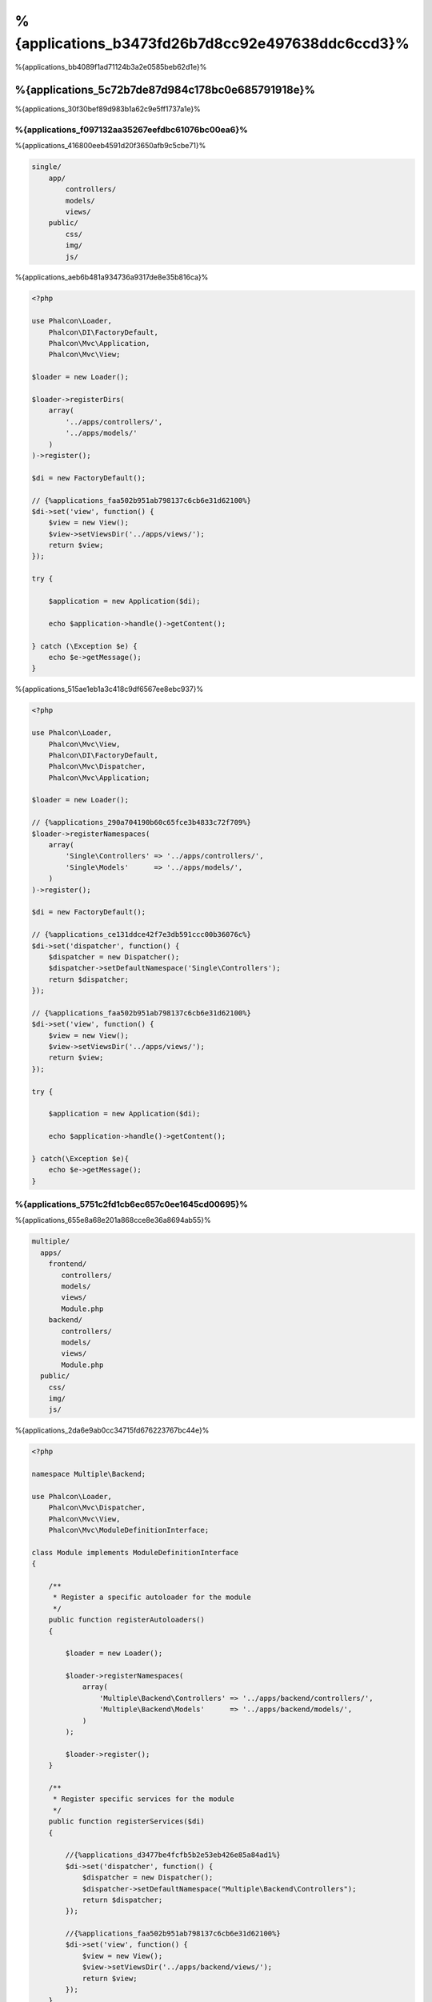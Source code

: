 %{applications_b3473fd26b7d8cc92e497638ddc6ccd3}%
================
%{applications_bb4089f1ad71124b3a2e0585beb62d1e}%

%{applications_5c72b7de87d984c178bc0e685791918e}%
-----------------------------------
%{applications_30f30bef89d983b1a62c9e5ff1737a1e}%

%{applications_f097132aa35267eefdbc61076bc00ea6}%
^^^^^^^^^^^^^
%{applications_416800eeb4591d20f3650afb9c5cbe71}%

.. code-block:: php

    single/
        app/
            controllers/
            models/
            views/
        public/
            css/
            img/
            js/

%{applications_aeb6b481a934736a9317de8e35b816ca}%

.. code-block:: php

    <?php

    use Phalcon\Loader,
        Phalcon\DI\FactoryDefault,
        Phalcon\Mvc\Application,
        Phalcon\Mvc\View;

    $loader = new Loader();

    $loader->registerDirs(
        array(
            '../apps/controllers/',
            '../apps/models/'
        )
    )->register();

    $di = new FactoryDefault();

    // {%applications_faa502b951ab798137c6cb6e31d62100%}
    $di->set('view', function() {
        $view = new View();
        $view->setViewsDir('../apps/views/');
        return $view;
    });

    try {

        $application = new Application($di);

        echo $application->handle()->getContent();

    } catch (\Exception $e) {
        echo $e->getMessage();
    }

%{applications_515ae1eb1a3c418c9df6567ee8ebc937}%

.. code-block:: php

    <?php

    use Phalcon\Loader,
        Phalcon\Mvc\View,
        Phalcon\DI\FactoryDefault,
        Phalcon\Mvc\Dispatcher,
        Phalcon\Mvc\Application;

    $loader = new Loader();

    // {%applications_290a704190b60c65fce3b4833c72f709%}
    $loader->registerNamespaces(
        array(
            'Single\Controllers' => '../apps/controllers/',
            'Single\Models'      => '../apps/models/',
        )
    )->register();

    $di = new FactoryDefault();

    // {%applications_ce131ddce42f7e3db591ccc00b36076c%}
    $di->set('dispatcher', function() {
        $dispatcher = new Dispatcher();
        $dispatcher->setDefaultNamespace('Single\Controllers');
        return $dispatcher;
    });

    // {%applications_faa502b951ab798137c6cb6e31d62100%}
    $di->set('view', function() {
        $view = new View();
        $view->setViewsDir('../apps/views/');
        return $view;
    });

    try {

        $application = new Application($di);

        echo $application->handle()->getContent();

    } catch(\Exception $e){
        echo $e->getMessage();
    }


%{applications_5751c2fd1cb6ec657c0ee1645cd00695}%
^^^^^^^^^^^^
%{applications_655e8a68e201a868cce8e36a8694ab55}%

.. code-block:: php

    multiple/
      apps/
        frontend/
           controllers/
           models/
           views/
           Module.php
        backend/
           controllers/
           models/
           views/
           Module.php
      public/
        css/
        img/
        js/

%{applications_2da6e9ab0cc34715fd676223767bc44e}%

.. code-block:: php

    <?php

    namespace Multiple\Backend;

    use Phalcon\Loader,
        Phalcon\Mvc\Dispatcher,
        Phalcon\Mvc\View,
        Phalcon\Mvc\ModuleDefinitionInterface;

    class Module implements ModuleDefinitionInterface
    {

        /**
         * Register a specific autoloader for the module
         */
        public function registerAutoloaders()
        {

            $loader = new Loader();

            $loader->registerNamespaces(
                array(
                    'Multiple\Backend\Controllers' => '../apps/backend/controllers/',
                    'Multiple\Backend\Models'      => '../apps/backend/models/',
                )
            );

            $loader->register();
        }

        /**
         * Register specific services for the module
         */
        public function registerServices($di)
        {

            //{%applications_d3477be4fcfb5b2e53eb426e85a84ad1%}
            $di->set('dispatcher', function() {
                $dispatcher = new Dispatcher();
                $dispatcher->setDefaultNamespace("Multiple\Backend\Controllers");
                return $dispatcher;
            });

            //{%applications_faa502b951ab798137c6cb6e31d62100%}
            $di->set('view', function() {
                $view = new View();
                $view->setViewsDir('../apps/backend/views/');
                return $view;
            });
        }

    }

%{applications_44e1cebcbff50d87515a10aa14148592}%

.. code-block:: php

    <?php

    use Phalcon\Mvc\Router,
        Phalcon\Mvc\Application,
        Phalcon\DI\FactoryDefault;

    $di = new FactoryDefault();

    //{%applications_6346b563f17241e069afc0450dbf99ab%}
    $di->set('router', function () {

        $router = new Router();

        $router->setDefaultModule("frontend");

        $router->add("/login", array(
            'module'     => 'backend',
            'controller' => 'login',
            'action'     => 'index',
        ));

        $router->add("/admin/products/:action", array(
            'module'     => 'backend',
            'controller' => 'products',
            'action'     => 1,
        ));

        $router->add("/products/:action", array(
            'controller' => 'products',
            'action'     => 1,
        ));

        return $router;
    });

    try {

        //{%applications_af3b0c5f3814f511560f1328c6a3e421%}
        $application = new Application($di);

        // {%applications_e09da7fe34c2e54c065067b026d5c495%}
        $application->registerModules(
            array(
                'frontend' => array(
                    'className' => 'Multiple\Frontend\Module',
                    'path'      => '../apps/frontend/Module.php',
                ),
                'backend'  => array(
                    'className' => 'Multiple\Backend\Module',
                    'path'      => '../apps/backend/Module.php',
                )
            )
        );

        //{%applications_6e390072cbe16eea871f567953e9ed8f%}
        echo $application->handle()->getContent();

    } catch(\Exception $e){
        echo $e->getMessage();
    }

%{applications_0d4cde41b79e03bb90ff94219e5b5a66}%

.. code-block:: php

    <?php

    //{%applications_8faa972d61c8284d6df2e1a2a954449a%}
    $view = new \Phalcon\Mvc\View();

    //{%applications_bf3405f13bd7a17626e69f61bce6beb1%}
    //...

    // {%applications_e09da7fe34c2e54c065067b026d5c495%}
    $application->registerModules(
        array(
            'frontend' => function($di) use ($view) {
                $di->setShared('view', function() use ($view) {
                    $view->setViewsDir('../apps/frontend/views/');
                    return $view;
                });
            },
            'backend' => function($di) use ($view) {
                $di->setShared('view', function() use ($view) {
                    $view->setViewsDir('../apps/backend/views/');
                    return $view;
                });
            }
        )
    );

%{applications_284dd2a54aa8555edb3c0ff30d7b1f50}%

%{applications_f755654cd30447787e75f8ac4b685c21}%
----------------------------------
%{applications_e6f1ffd103e3b041c357ff5924779bde}%

.. code-block:: php

    <?php

    try {

        // {%applications_4db062df9a2bcaaed11dacb62050066c%}
        //...

        // {%applications_b0ee5187535bf9ed0d422b1c5d468803%}
        //...

        // {%applications_6e390072cbe16eea871f567953e9ed8f%}
        $application = new \Phalcon\Mvc\Application($di);

        echo $application->handle()->getContent();

    } catch (\Exception $e) {
        echo "Exception: ", $e->getMessage();
    }

%{applications_5b7a57d61632637bde6f41d00b356952}%

.. code-block:: php

    <?php

    echo $application->handle()->getContent();

%{applications_5772ed72bed6d4143cdce5714eae250b}%
-------------------
%{applications_793bb14c9ead67b9e56d7a2bc15349cc}%

.. code-block:: php

    <?php

    // {%applications_5c643e5fc4e1e2b139dc49223954f07d%}
    $router = $di['router'];

    $router->handle();

    $view = $di['view'];

    $dispatcher = $di['dispatcher'];

    // {%applications_e9235990f60bd87dea2cd1916c5dda0b%}
    $dispatcher->setControllerName($router->getControllerName());
    $dispatcher->setActionName($router->getActionName());
    $dispatcher->setParams($router->getParams());

    // {%applications_f65e37f68b2dad49dd4c7468e500f099%}
    $view->start();

    // {%applications_a30744e6e9ab2ec2d650bb7e14e7ee87%}
    $dispatcher->dispatch();

    // {%applications_667f3a1cf267224a9d75f89198f8785f%}
    $view->render(
        $dispatcher->getControllerName(),
        $dispatcher->getActionName(),
        $dispatcher->getParams()
    );

    // {%applications_daa91b7614c4e32e5dc9b94f30ad9738%}
    $view->finish();

    $response = $di['response'];

    // {%applications_4b93c4493e563230dee6f09fbd73bd33%}
    $response->setContent($view->getContent());

    // {%applications_58548ea8c5de29ab761b4099bdd8281c%}
    $response->sendHeaders();

    // {%applications_730373716a0b13e03cde896c002673b5%}
    echo $response->getContent();

%{applications_0ba50b9f871396720667469306cea51a}%

.. code-block:: php

    <?php

    // {%applications_5c643e5fc4e1e2b139dc49223954f07d%}
    $router = $di['router'];

    $router->handle();

    $dispatcher = $di['dispatcher'];

    // {%applications_e9235990f60bd87dea2cd1916c5dda0b%}
    $dispatcher->setControllerName($router->getControllerName());
    $dispatcher->setActionName($router->getActionName());
    $dispatcher->setParams($router->getParams());

    // {%applications_a30744e6e9ab2ec2d650bb7e14e7ee87%}
    $dispatcher->dispatch();

    //{%applications_f6f4e66567a39e1be5517eb1beada4ae%}
    $response = $dispatcher->getReturnedValue();

    //{%applications_21d70c170fa633a6f5779c5c147a153d%}
    if ($response instanceof Phalcon\Http\ResponseInterface) {

        //{%applications_efc3bcebe3b11474027090395185edd2%}
        $response->send();
    }

%{applications_a40a4e9d3dcfc83a609532a73f819a22}%

.. code-block:: php

    <?php

    // {%applications_5c643e5fc4e1e2b139dc49223954f07d%}
    $router = $di['router'];

    $router->handle();

    $dispatcher = $di['dispatcher'];

    // {%applications_e9235990f60bd87dea2cd1916c5dda0b%}
    $dispatcher->setControllerName($router->getControllerName());
    $dispatcher->setActionName($router->getActionName());
    $dispatcher->setParams($router->getParams());

    try {

        // {%applications_a30744e6e9ab2ec2d650bb7e14e7ee87%}
        $dispatcher->dispatch();

    } catch (Exception $e) {

        //{%applications_7d5e11cb2a96eab801a42ec98443338b%}

        // {%applications_e9235990f60bd87dea2cd1916c5dda0b%}
        $dispatcher->setControllerName('errors');
        $dispatcher->setActionName('action503');

        // {%applications_a30744e6e9ab2ec2d650bb7e14e7ee87%}
        $dispatcher->dispatch();

    }

    //{%applications_f6f4e66567a39e1be5517eb1beada4ae%}
    $response = $dispatcher->getReturnedValue();

    //{%applications_21d70c170fa633a6f5779c5c147a153d%}
    if ($response instanceof Phalcon\Http\ResponseInterface) {

        //{%applications_efc3bcebe3b11474027090395185edd2%}
        $response->send();
    }

%{applications_d7460a4ca376e9879f52661a9dc6ec36}%

%{applications_e49f4ec3985839b3237b74a15b496e3e}%
------------------
%{applications_78a8a05e73b3e971df42fd7dd7a6a6b0}%

+---------------------+--------------------------------------------------------------+
| Event Name          | Triggered                                                    |
+=====================+==============================================================+
| boot                | Executed when the application handles its first request      |
+---------------------+--------------------------------------------------------------+
| beforeStartModule   | Before initialize a module, only when modules are registered |
+---------------------+--------------------------------------------------------------+
| afterStartModule    | After initialize a module, only when modules are registered  |
+---------------------+--------------------------------------------------------------+
| beforeHandleRequest | Before execute the dispatch loop                             |
+---------------------+--------------------------------------------------------------+
| afterHandleRequest  | After execute the dispatch loop                              |
+---------------------+--------------------------------------------------------------+

%{applications_4eb434eb37be7b4a57c178fa4af88c76}%

.. code-block:: php

    <?php

    use Phalcon\Events\Manager as EventsManager;

    $eventsManager = new EventsManager();

    $application->setEventsManager($eventsManager);

    $eventsManager->attach(
        "application",
        function($event, $application) {
            // ...
        }
    );

